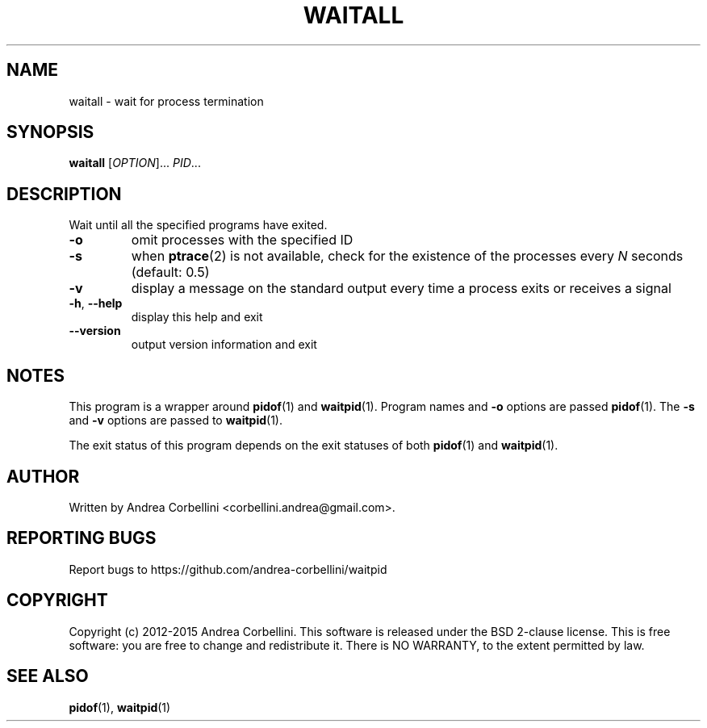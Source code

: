 .de CW
.sp
.nf
.ft CW
..
.de CE
.ft R
.fi
.sp
..
.TH WAITALL 1  "March 2014" "waitpid 0.3" "User Commands"
.SH NAME
waitall \- wait for process termination
.SH SYNOPSIS
.B waitall
[\fIOPTION\fR]... \fIPID\fR...
.SH DESCRIPTION
Wait until all the specified programs have exited.
.TP
\fB\-o\fR
omit processes with the specified ID
.TP
\fB\-s\fR
when
.BR ptrace (2)
is not available, check for the existence of the processes every
.I N
seconds (default: 0.5)
.TP
\fB\-v\fR
display a message on the standard output every time a process exits or receives
a signal
.TP
\fB\-h\fR, \fB\-\-help\fR
display this help and exit
.TP
\fB\-\-version\fR
output version information and exit
.SH NOTES
This program is a wrapper around
.BR pidof (1)
and
.BR waitpid (1).
Program names and
.B -o
options are passed
.BR pidof (1).
The
.B -s
and
.B -v
options are passed to
.BR waitpid (1).

The exit status of this program depends on the exit statuses of
both
.BR pidof (1)
and
.BR waitpid (1).
.SH AUTHOR
Written by Andrea Corbellini <corbellini.andrea@gmail.com>.
.SH "REPORTING BUGS"
Report bugs to https://github.com/andrea-corbellini/waitpid
.SH COPYRIGHT
Copyright (c) 2012-2015 Andrea Corbellini. This software is released under the
BSD 2-clause license. This is free software: you are free to change and
redistribute it. There is NO WARRANTY, to the extent permitted by law.
.SH "SEE ALSO"
.BR pidof (1),
.BR waitpid (1)
